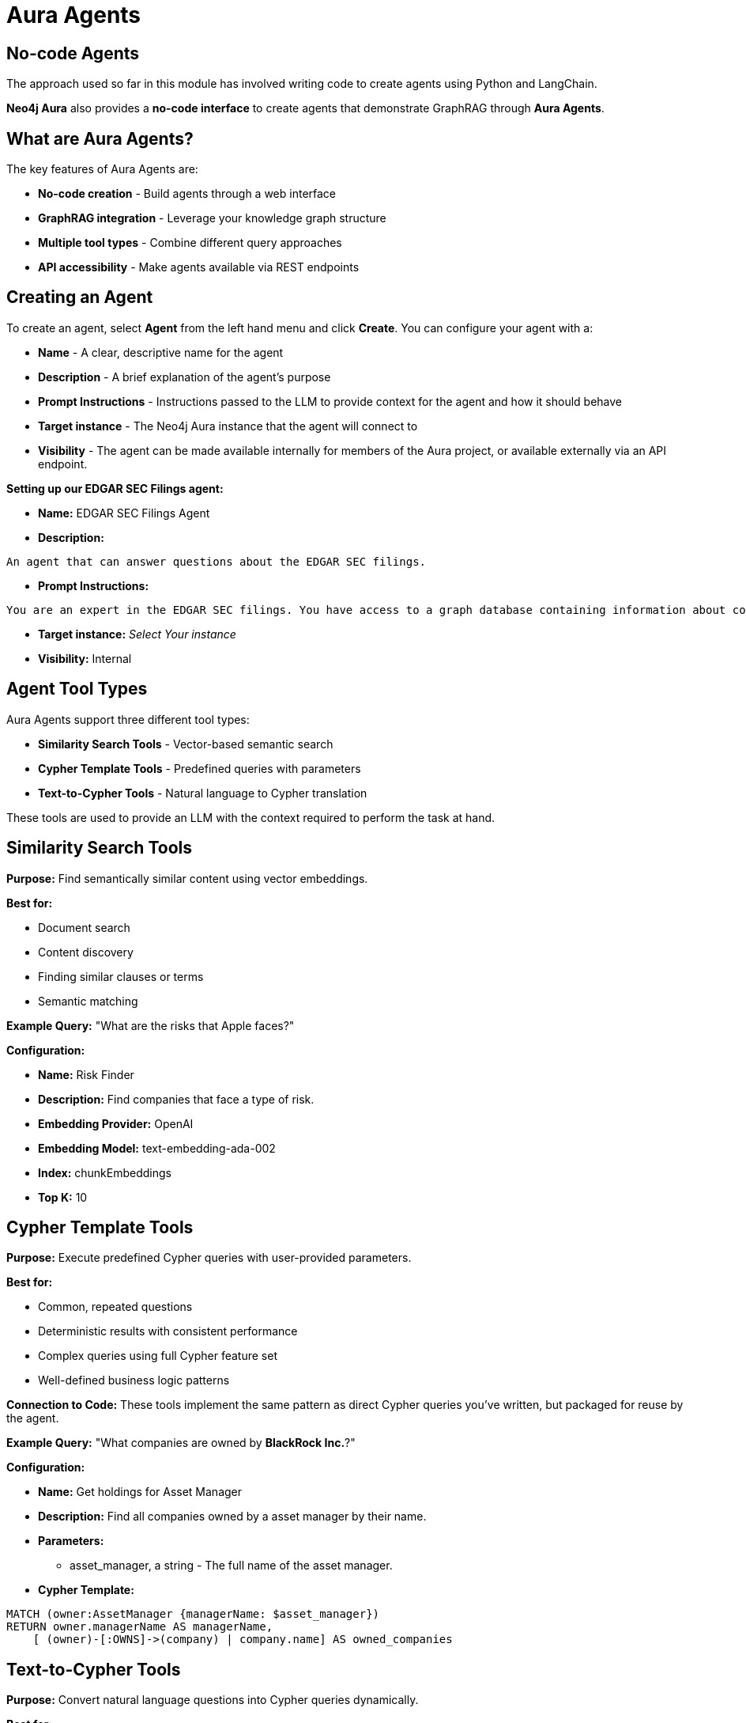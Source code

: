 = Aura Agents
:type: lesson
:order: 5
:slides: true

[.slide.col-2.discrete]
== No-code Agents

The approach used so far in this module has involved writing code to create agents using Python and LangChain.

**Neo4j Aura** also provides a **no-code interface** to create agents that demonstrate GraphRAG through **Aura Agents**.


[.slide.discrete]
== What are Aura Agents?

The key features of Aura Agents are:

* **No-code creation** - Build agents through a web interface
* **GraphRAG integration** - Leverage your knowledge graph structure
* **Multiple tool types** - Combine different query approaches
* **API accessibility** - Make agents available via REST endpoints


[.slide.col-2]
== Creating an Agent 

[.col]
====
To create an agent, select **Agent** from the left hand menu and click **Create**.
You can configure your agent with a:

* **Name** - A clear, descriptive name for the agent
* **Description** - A brief explanation of the agent's purpose
* **Prompt Instructions** - Instructions passed to the LLM to provide context for the agent and how it should behave 
* **Target instance** - The Neo4j Aura instance that the agent will connect to  
* **Visibility** - The agent can be made available internally for members of the Aura project, or available externally via an API endpoint.

====

[.col]
====
**Setting up our EDGAR SEC Filings agent:** 

* **Name:**  [copy]#EDGAR SEC Filings Agent#

* **Description:** 

[source]
An agent that can answer questions about the EDGAR SEC filings.

* **Prompt Instructions:** 

[source]
You are an expert in the EDGAR SEC filings. You have access to a graph database containing information about companies, executives, financial metrics, and business risks extracted from the EDGAR SEC filings.

* **Target instance:**  _Select Your instance_ 

* **Visibility:**  [copy]#Internal#

====



[.slide]
== Agent Tool Types

Aura Agents support three different tool types:

* **Similarity Search Tools** - Vector-based semantic search
* **Cypher Template Tools** - Predefined queries with parameters
* **Text-to-Cypher Tools** - Natural language to Cypher translation  

These tools are used to provide an LLM with the context required to perform the task at hand.


[.slide.col-2]
== Similarity Search Tools

[.col]
====
**Purpose:** Find semantically similar content using vector embeddings.

**Best for:**

* Document search
* Content discovery
* Finding similar clauses or terms
* Semantic matching


**Example Query:** "What are the risks that Apple faces?"

====

[.col]
====

**Configuration:** 

* **Name:** [copy]#Risk Finder#
* **Description:** [copy]#Find companies that face a type of risk.#
* **Embedding Provider:** [copy]#OpenAI#
* **Embedding Model:** [copy]#text-embedding-ada-002#
* **Index:** [copy]#chunkEmbeddings#
* **Top K:** [copy]#10#



====



[.slide.col-2]
== Cypher Template Tools

[.col]
====
**Purpose:** Execute predefined Cypher queries with user-provided parameters.

**Best for:**

* Common, repeated questions
* Deterministic results with consistent performance
* Complex queries using full Cypher feature set
* Well-defined business logic patterns

**Connection to Code:** These tools implement the same pattern as direct Cypher queries you've written, but packaged for reuse by the agent.

**Example Query:** "What companies are owned by **BlackRock Inc.**?"

====

[.col]
====

**Configuration:** 

* **Name:** [copy]#Get holdings for Asset Manager#
* **Description:** [copy]#Find all companies owned by a asset manager by their name.#
* **Parameters:** 
** [copy]#asset_manager#, a string - [copy]#The full name of the asset manager.#
* **Cypher Template:** 
[source, cypher]
----
MATCH (owner:AssetManager {managerName: $asset_manager}) 
RETURN owner.managerName AS managerName, 
    [ (owner)-[:OWNS]->(company) | company.name] AS owned_companies
----

====

[.slide.col-2]
== Text-to-Cypher Tools

[.col]
====
**Purpose:** Convert natural language questions into Cypher queries dynamically.

**Best for:**

* Catch-all for unforseen questions
* Well-defined questions that map directly to the schema
* Ad-hoc analysis
* Questions you haven't created templates for


**Example Queries:** 

"Which documents mention the metric 'net loss'?" + 
"List the asset managers in ascending order of the number of companies they own shares in."

====

[.col]
====

**Configuration:** 

* **Name:** [copy]#Catch-all data tool#
* **Description:** 
[source]
A tool that can answer any question about the graph that cannot be specifically answered by the other tools.

====


[.slide]
== Testing the agent

Clicking an agent in the left hand pane will reveal a chat interface that you can use to test the agent.

You can test the tools in sequence.

1. [copy]#List the top 5 asset managers by name in ascending order.# - Text-to-Cypher tool
2. [copy]#Which companies does "ALLIANCEBERNSTEIN L.P." hold shares in?# - Cypher Template tool
3. [copy]#What are the risks that Apple faces?# - Similarity Search tool

The tool will choose the best tool for each question.

The UI will display the time taken to generate the final answer.  Expand the **Thought for...** section to view the steps and tool calls taken to generate the answer.


[.slide]
== Example Agents

You can link:https://github.com/neo4j-product-examples/knowledge-graph-agent[find example agents in the Neo4j Aura Agents GitHub repository on GitHub^].

* link:https://github.com/neo4j-product-examples/knowledge-graph-agent/blob/main/contract-review.md[Legal - Contract Review Agent]
* link:https://github.com/neo4j-product-examples/knowledge-graph-agent/blob/main/know-your-customer.md[Financial Services - Know Your Customer Agent]


[.slide.discrete]
== Continue

Why not experiment yourself by creating your own Aura Agent using your own Neo4j Aura instance?

You can link:/courses/aura-fundamentals/[learn more about getting started with Neo4j Aura in our Aura Fundamentals course^].

read::Continue[]


[.summary]
== Summary

In this lesson, you learned about Neo4j Aura Agents and how to create no-code agents for your knowledge graph:

**Key Concepts:**

* **Aura Agents** are a no-code interface for creating GraphRAG-powered chatbots

**Tool Types:**

* **Cypher Template Tools** - Execute predefined queries for known patterns and specific lookups
* **Text-to-Cypher Tools** - Convert natural language to Cypher for flexible exploration
* **Similarity Search Tools** - Use vector embeddings for semantic content discovery


**Example Agents:**
* link:https://github.com/neo4j-product-examples/knowledge-graph-agent/blob/main/contract-review.md[Legal - Contract Review Agent]
* link:https://github.com/neo4j-product-examples/knowledge-graph-agent/blob/main/know-your-customer.md[Financial Services - Know Your Customer Agent]
